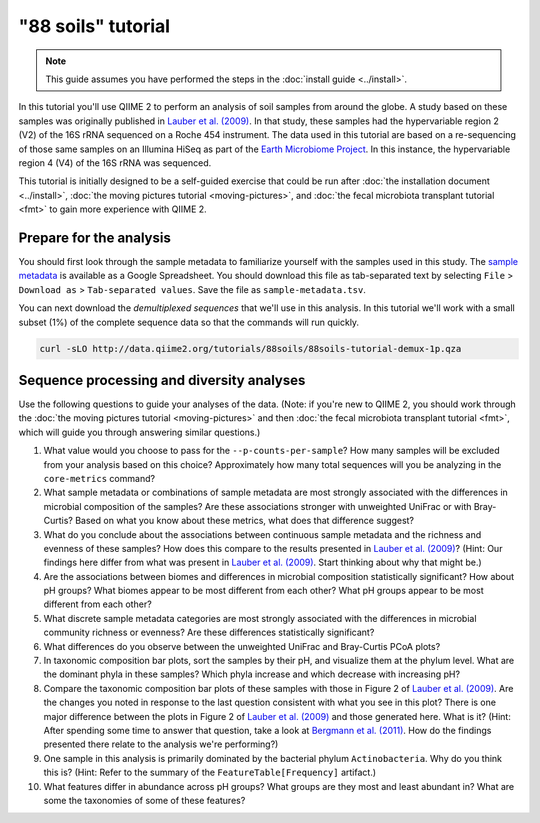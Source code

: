"88 soils" tutorial
===================

.. note:: This guide assumes you have performed the steps in the :doc:`install guide <../install>`.

In this tutorial you'll use QIIME 2 to perform an analysis of soil samples from around the globe. A study based on these samples was originally published in `Lauber et al. (2009)`_. In that study, these samples had the hypervariable region 2 (V2) of the 16S rRNA sequenced on a Roche 454 instrument. The data used in this tutorial are based on a re-sequencing of those same samples on an Illumina HiSeq as part of the `Earth Microbiome Project`_. In this instance, the hypervariable region 4 (V4) of the 16S rRNA was sequenced.

This tutorial is initially designed to be a self-guided exercise that could be run after :doc:`the installation document <../install>`, :doc:`the moving pictures tutorial <moving-pictures>`, and :doc:`the fecal microbiota transplant tutorial <fmt>` to gain more experience with QIIME 2.

Prepare for the analysis
------------------------

You should first look through the sample metadata to familiarize yourself with the samples used in this study. The `sample metadata`_ is available as a Google Spreadsheet. You should download this file as tab-separated text by selecting ``File`` > ``Download as`` > ``Tab-separated values``. Save the file as ``sample-metadata.tsv``.

You can next download the *demultiplexed sequences* that we'll use in this analysis. In this tutorial we'll work with a small subset (1%) of the complete sequence data so that the commands will run quickly.

.. code-block:: shell

   curl -sLO http://data.qiime2.org/tutorials/88soils/88soils-tutorial-demux-1p.qza

Sequence processing and diversity analyses
------------------------------------------

Use the following questions to guide your analyses of the data. (Note: if you're new to QIIME 2, you should work through the :doc:`the moving pictures tutorial <moving-pictures>` and then :doc:`the fecal microbiota transplant tutorial <fmt>`, which will guide you through answering similar questions.)

#. What value would you choose to pass for the ``--p-counts-per-sample``? How many samples will be excluded from your analysis based on this choice? Approximately how many total sequences will you be analyzing in the ``core-metrics`` command?

#. What sample metadata or combinations of sample metadata are most strongly associated with the differences in microbial composition of the samples? Are these associations stronger with unweighted UniFrac or with Bray-Curtis? Based on what you know about these metrics, what does that difference suggest?

#. What do you conclude about the associations between continuous sample metadata and the richness and evenness of these samples? How does this compare to the results presented in `Lauber et al. (2009)`_? (Hint: Our findings here differ from what was present in `Lauber et al. (2009)`_. Start thinking about why that might be.)

#. Are the associations between biomes and differences in microbial composition statistically significant? How about pH groups? What biomes appear to be most different from each other? What pH groups appear to be most different from each other?

#. What discrete sample metadata categories are most strongly associated with the differences in microbial community richness or evenness? Are these differences statistically significant?

#. What differences do you observe between the unweighted UniFrac and Bray-Curtis PCoA plots?

#. In taxonomic composition bar plots, sort the samples by their pH, and visualize them at the phylum level. What are the dominant phyla in these samples? Which phyla increase and which decrease with increasing pH?

#. Compare the taxonomic composition bar plots of these samples with those in Figure 2 of `Lauber et al. (2009)`_. Are the changes you noted in response to the last question consistent with what you see in this plot? There is one major difference between the plots in Figure 2 of `Lauber et al. (2009)`_ and those generated here. What is it? (Hint: After spending some time to answer that question, take a look at `Bergmann et al. (2011)`_. How do the findings presented there relate to the analysis we're performing?)

#. One sample in this analysis is primarily dominated by the bacterial phylum ``Actinobacteria``. Why do you think this is? (Hint: Refer to the summary of the ``FeatureTable[Frequency]`` artifact.)

#. What features differ in abundance across pH groups? What groups are they most and least abundant in? What are some the taxonomies of some of these features?

.. _sample metadata: https://docs.google.com/spreadsheets/d/1p-jHnu6O0DPXcQqERkKM9A0w1XlkhYuR1VCP2VSRl1M/edit#gid=1346937406
.. _DADA2: https://www.ncbi.nlm.nih.gov/pubmed/27214047
.. _Lauber et al. (2009): https://www.ncbi.nlm.nih.gov/pubmed/19502440
.. _Earth Microbiome Project: http://earthmicrobiome.org
.. _Bergmann et al. (2011): https://www.ncbi.nlm.nih.gov/pubmed/22267877

